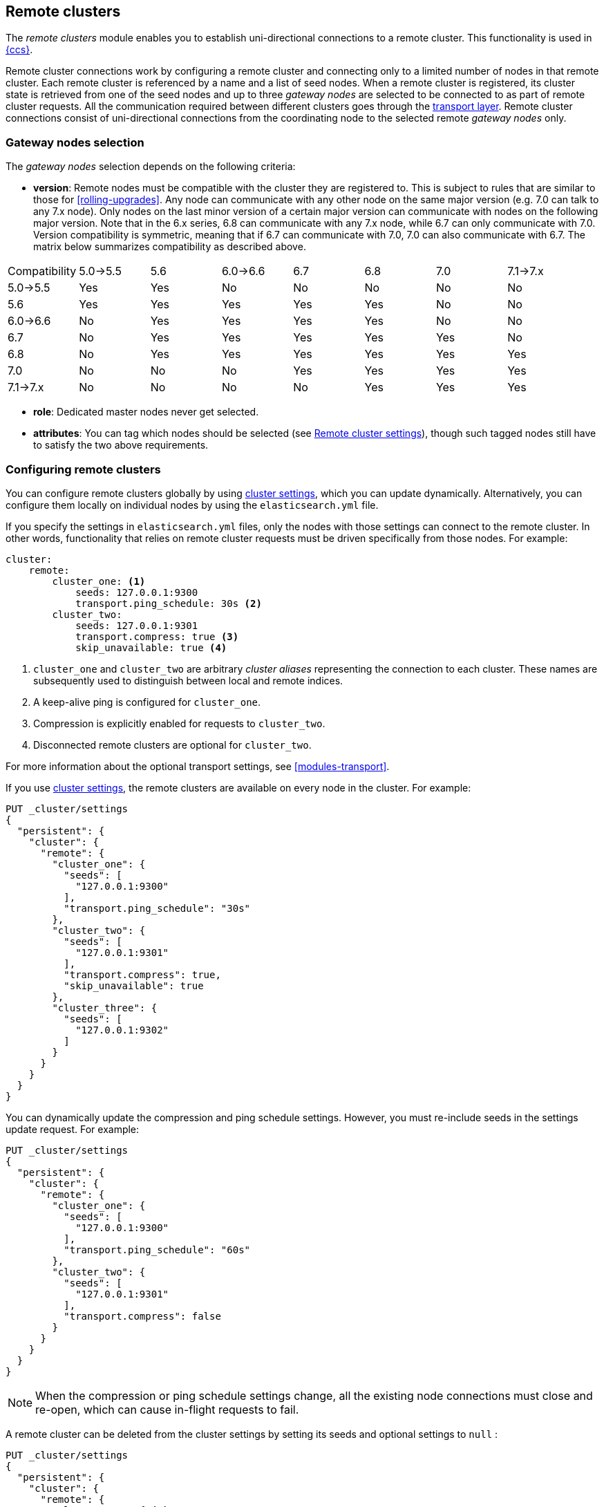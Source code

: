 [[modules-remote-clusters]]
== Remote clusters

ifndef::include-xpack[]
The _remote clusters_ module enables you to establish uni-directional
connections to a remote cluster. This functionality is used in
<<modules-cross-cluster-search,{ccs}>>.
endif::[]
ifdef::include-xpack[]
The _remote clusters_ module enables you to establish uni-directional
connections to a remote cluster. This functionality is used in
<<xpack-ccr,{ccr}>> and
<<modules-cross-cluster-search,{ccs}>>.
endif::[]

Remote cluster connections work by configuring a remote cluster and connecting
only to a limited number of nodes in that remote cluster. Each remote cluster
is referenced by a name and a list of seed nodes. When a remote cluster is
registered, its cluster state is retrieved from one of the seed nodes and up
to three _gateway nodes_ are selected to be connected to as part of remote
cluster requests. All the communication required between different clusters
goes through the <<modules-transport,transport layer>>. Remote cluster
connections consist of uni-directional connections from the coordinating
node to the selected remote _gateway nodes_ only.

[float]
[[gateway-nodes-selection]]
=== Gateway nodes selection

The _gateway nodes_ selection depends on the following criteria:

- *version*: Remote nodes must be compatible with the cluster they are
registered to. This is subject to rules that are similar to those for
<<rolling-upgrades>>. Any node can communicate with any other node on the same
major version (e.g. 7.0 can talk to any 7.x node). Only nodes on the last minor
version of a certain major version can communicate with nodes on the following
major version. Note that in the 6.x series, 6.8 can communicate with any 7.x
node, while 6.7 can only communicate with 7.0. Version compatibility  is
symmetric, meaning that if 6.7 can communicate with 7.0, 7.0 can also
communicate with 6.7. The matrix below summarizes compatibility as described above.

[cols="^,^,^,^,^,^,^,^"]
|====
| Compatibility | 5.0->5.5 | 5.6 | 6.0->6.6 | 6.7 | 6.8 | 7.0 | 7.1->7.x
| 5.0->5.5      |    Yes   | Yes |    No    | No  | No  | No  |    No
| 5.6           |    Yes   | Yes |    Yes   | Yes | Yes | No  |    No
| 6.0->6.6      |    No    | Yes |    Yes   | Yes | Yes | No  |    No
| 6.7           |    No    | Yes |    Yes   | Yes | Yes | Yes |    No
| 6.8           |    No    | Yes |    Yes   | Yes | Yes | Yes |    Yes
| 7.0           |    No    | No  |    No    | Yes | Yes | Yes |    Yes
| 7.1->7.x      |    No    | No  |    No    | No  | Yes | Yes |    Yes
|====

- *role*: Dedicated master nodes never get selected.
- *attributes*: You can tag which nodes should be selected
(see <<remote-cluster-settings>>), though such tagged nodes still have
to satisfy the two above requirements.

[float]
[[configuring-remote-clusters]]
=== Configuring remote clusters

You can configure remote clusters globally by using
<<cluster-update-settings,cluster settings>>, which you can update dynamically.
Alternatively, you can configure them locally on individual nodes by using the
 `elasticsearch.yml` file.

If you specify the settings in `elasticsearch.yml` files, only the nodes with
those settings can connect to the remote cluster. In other words, functionality
that relies on remote cluster requests must be driven specifically from those
nodes. For example:

[source,yaml]
--------------------------------
cluster:
    remote:
        cluster_one: <1>
            seeds: 127.0.0.1:9300
            transport.ping_schedule: 30s <2>
        cluster_two: 
            seeds: 127.0.0.1:9301
            transport.compress: true <3>
            skip_unavailable: true <4>

--------------------------------
<1> `cluster_one` and `cluster_two` are arbitrary _cluster aliases_ representing
the connection to each cluster. These names are subsequently used to distinguish
between local and remote indices.
<2> A keep-alive ping is configured for `cluster_one`.
<3> Compression is explicitly enabled for requests to `cluster_two`.
<4> Disconnected remote clusters are optional for `cluster_two`.

For more information about the optional transport settings, see
<<modules-transport>>. 


If you use <<cluster-update-settings,cluster settings>>, the remote clusters
are available on every node in the cluster. For example:

[source,js]
--------------------------------
PUT _cluster/settings
{
  "persistent": {
    "cluster": {
      "remote": {
        "cluster_one": {
          "seeds": [
            "127.0.0.1:9300"
          ],
          "transport.ping_schedule": "30s"
        },
        "cluster_two": {
          "seeds": [
            "127.0.0.1:9301"
          ],
          "transport.compress": true,
          "skip_unavailable": true
        },
        "cluster_three": {
          "seeds": [
            "127.0.0.1:9302"
          ]
        }
      }
    }
  }
}
--------------------------------
// CONSOLE
// TEST[setup:host]
// TEST[s/127.0.0.1:9300/\${transport_host}/]

You can dynamically update the compression and ping schedule settings. However,
you must re-include seeds in the settings update request. For example:

[source,js]
--------------------------------
PUT _cluster/settings
{
  "persistent": {
    "cluster": {
      "remote": {
        "cluster_one": {
          "seeds": [
            "127.0.0.1:9300"
          ],
          "transport.ping_schedule": "60s"
        },
        "cluster_two": {
          "seeds": [
            "127.0.0.1:9301"
          ],
          "transport.compress": false
        }
      }
    }
  }
}
--------------------------------
// CONSOLE
// TEST[continued]

NOTE: When the compression or ping schedule settings change, all the existing
node connections must close and re-open, which can cause in-flight requests to
fail.

A remote cluster can be deleted from the cluster settings by setting its seeds and optional settings to `null` :

[source,js]
--------------------------------
PUT _cluster/settings
{
  "persistent": {
    "cluster": {
      "remote": {
        "cluster_two": { <1>
          "seeds": null,
          "skip_unavailable": null,
          "transport": {
            "compress": null
          }
        }
      }
    }
  }
}
--------------------------------
// CONSOLE
// TEST[continued]
<1> `cluster_two` would be removed from the cluster settings, leaving
`cluster_one` and `cluster_three` intact.

[float]
[[remote-cluster-settings]]
=== Remote cluster settings

`cluster.remote.connections_per_cluster`::

  The number of gateway nodes to connect to per remote cluster. The default is
  `3`.

`cluster.remote.initial_connect_timeout`::

  The time to wait for remote connections to be established when the node
  starts. The default is `30s`.

`cluster.remote.node.attr`::

  A node attribute to filter out nodes that are eligible as a gateway node in
  the remote cluster. For instance a node can have a node attribute
  `node.attr.gateway: true` such that only nodes with this attribute will be
  connected to if `cluster.remote.node.attr` is set to `gateway`.

`cluster.remote.connect`::

  By default, any node in the cluster can act as a cross-cluster client and
  connect to remote clusters. The `cluster.remote.connect` setting can be set to
  `false` (defaults to `true`) to prevent certain nodes from connecting to
  remote clusters. Remote cluster requests must be sent to a node that is
  allowed to act as a cross-cluster client.

`cluster.remote.${cluster_alias}.skip_unavailable`::

  Per cluster boolean setting that allows to skip specific clusters when no
  nodes belonging to them are available and they are the targetof a remote
  cluster request. Default is `false`, meaning that all clusters are mandatory
  by default, but they can selectively be made optional by setting this setting
  to `true`.

`cluster.remote.${cluster_alias}.transport.ping_schedule`::

  Sets the time interval between regular application-level ping messages that
  are sent to ensure that transport connections to nodes belonging to remote
  clusters are kept alive. If set to `-1`, application-level ping messages to
  this remote cluster are not sent. If unset, application-level ping messages
  are sent according to the global `transport.ping_schedule` setting, which
  defaults to `-1` meaning that pings are not sent.

`cluster.remote.${cluster_alias}.transport.compress`::

  Per cluster boolean setting that enables you to configure compression for
  requests to a specific remote cluster. This setting impacts only requests
  sent to the remote cluster. If the inbound request is compressed,
  Elasticsearch compresses the response. If unset, the global
  `transport.compress` is used as the fallback setting.

[float]
[[retrieve-remote-clusters-info]]
=== Retrieving remote clusters info

You can use the <<cluster-remote-info, remote cluster info API>> to retrieve
information about the configured remote clusters, as well as the remote nodes
that the node is connected to.
